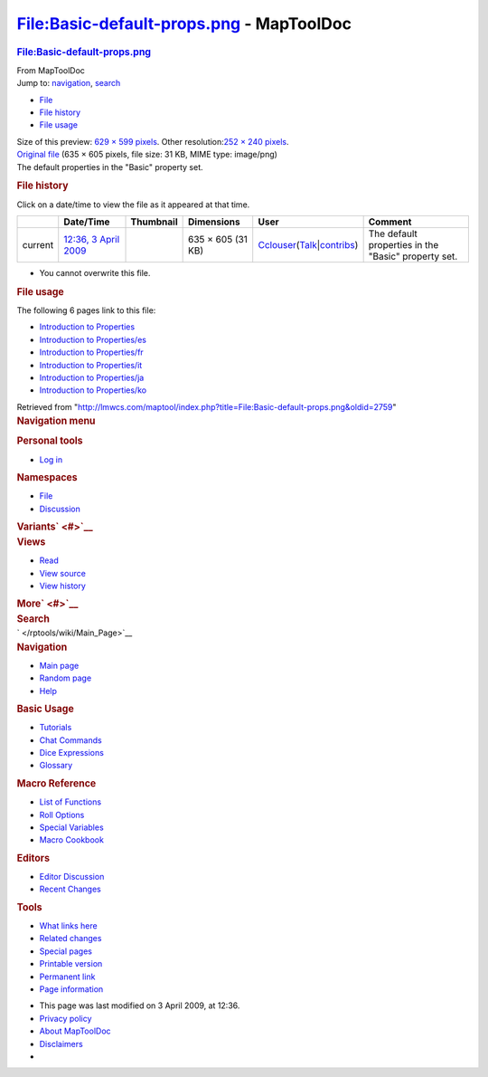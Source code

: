 =========================================
File:Basic-default-props.png - MapToolDoc
=========================================

.. contents::
   :depth: 3
..

.. container:: noprint
   :name: mw-page-base

.. container:: noprint
   :name: mw-head-base

.. container:: mw-body
   :name: content

   .. container:: mw-indicators

   .. rubric:: File:Basic-default-props.png
      :name: firstHeading
      :class: firstHeading

   .. container:: mw-body-content
      :name: bodyContent

      .. container::
         :name: siteSub

         From MapToolDoc

      .. container::
         :name: contentSub

      .. container:: mw-jump
         :name: jump-to-nav

         Jump to: `navigation <#mw-head>`__, `search <#p-search>`__

      .. container::
         :name: mw-content-text

         -  `File <#file>`__
         -  `File history <#filehistory>`__
         -  `File usage <#filelinks>`__

         .. container:: fullImageLink
            :name: file

            |File:Basic-default-props.png|

            .. container:: mw-filepage-resolutioninfo

               Size of this preview: `629 × 599
               pixels </maptool/images/thumb/f/fd/Basic-default-props.png/629px-Basic-default-props.png>`__.
               Other resolution:\ `252 × 240
               pixels </maptool/images/thumb/f/fd/Basic-default-props.png/252px-Basic-default-props.png>`__\ .

         .. container:: fullMedia

            `Original
            file </maptool/images/f/fd/Basic-default-props.png>`__ ‎(635
            × 605 pixels, file size: 31 KB, MIME type: image/png)

         .. container:: mw-content-ltr
            :name: mw-imagepage-content

            The default properties in the "Basic" property set.

         .. rubric:: File history
            :name: filehistory

         .. container::
            :name: mw-imagepage-section-filehistory

            Click on a date/time to view the file as it appeared at that
            time.

            ======= ====================================================================== ================================================= ================= ====================================================================================================================================================================== ===================================================
            \       Date/Time                                                              Thumbnail                                         Dimensions        User                                                                                                                                                                   Comment
            ======= ====================================================================== ================================================= ================= ====================================================================================================================================================================== ===================================================
            current `12:36, 3 April 2009 </maptool/images/f/fd/Basic-default-props.png>`__ |Thumbnail for version as of 12:36, 3 April 2009| 635 × 605 (31 KB) `Cclouser </rptools/wiki/User:Cclouser>`__\ (\ \ `Talk </rptools/wiki/User_talk:Cclouser>`__\ \ \|\ \ `contribs </rptools/wiki/Special:Contributions/Cclouser>`__\ \ ) The default properties in the "Basic" property set.
            ======= ====================================================================== ================================================= ================= ====================================================================================================================================================================== ===================================================

         -  You cannot overwrite this file.

         .. rubric:: File usage
            :name: filelinks

         .. container::
            :name: mw-imagepage-section-linkstoimage

            The following 6 pages link to this file:

            -  `Introduction to
               Properties </rptools/wiki/Introduction_to_Properties>`__
            -  `Introduction to
               Properties/es </rptools/wiki/Introduction_to_Properties/es>`__
            -  `Introduction to
               Properties/fr </rptools/wiki/Introduction_to_Properties/fr>`__
            -  `Introduction to
               Properties/it </rptools/wiki/Introduction_to_Properties/it>`__
            -  `Introduction to
               Properties/ja </rptools/wiki/Introduction_to_Properties/ja>`__
            -  `Introduction to
               Properties/ko </rptools/wiki/Introduction_to_Properties/ko>`__

      .. container:: printfooter

         Retrieved from
         "http://lmwcs.com/maptool/index.php?title=File:Basic-default-props.png&oldid=2759"

      .. container:: catlinks catlinks-allhidden
         :name: catlinks

      .. container:: visualClear

.. container::
   :name: mw-navigation

   .. rubric:: Navigation menu
      :name: navigation-menu

   .. container::
      :name: mw-head

      .. container::
         :name: p-personal

         .. rubric:: Personal tools
            :name: p-personal-label

         -  `Log
            in </maptool/index.php?title=Special:UserLogin&returnto=File%3ABasic-default-props.png>`__

      .. container::
         :name: left-navigation

         .. container:: vectorTabs
            :name: p-namespaces

            .. rubric:: Namespaces
               :name: p-namespaces-label

            -  `File </rptools/wiki/File:Basic-default-props.png>`__
            -  `Discussion </maptool/index.php?title=File_talk:Basic-default-props.png&action=edit&redlink=1>`__

         .. container:: vectorMenu emptyPortlet
            :name: p-variants

            .. rubric:: Variants\ ` <#>`__
               :name: p-variants-label

            .. container:: menu

      .. container::
         :name: right-navigation

         .. container:: vectorTabs
            :name: p-views

            .. rubric:: Views
               :name: p-views-label

            -  `Read </rptools/wiki/File:Basic-default-props.png>`__
            -  `View
               source </maptool/index.php?title=File:Basic-default-props.png&action=edit>`__
            -  `View
               history </maptool/index.php?title=File:Basic-default-props.png&action=history>`__

         .. container:: vectorMenu emptyPortlet
            :name: p-cactions

            .. rubric:: More\ ` <#>`__
               :name: p-cactions-label

            .. container:: menu

         .. container::
            :name: p-search

            .. rubric:: Search
               :name: search

            .. container::
               :name: simpleSearch

   .. container::
      :name: mw-panel

      .. container::
         :name: p-logo

         ` </rptools/wiki/Main_Page>`__

      .. container:: portal
         :name: p-navigation

         .. rubric:: Navigation
            :name: p-navigation-label

         .. container:: body

            -  `Main page </rptools/wiki/Main_Page>`__
            -  `Random page </rptools/wiki/Special:Random>`__
            -  `Help <https://www.mediawiki.org/wiki/Special:MyLanguage/Help:Contents>`__

      .. container:: portal
         :name: p-Basic_Usage

         .. rubric:: Basic Usage
            :name: p-Basic_Usage-label

         .. container:: body

            -  `Tutorials </rptools/wiki/Category:Tutorial>`__
            -  `Chat Commands </rptools/wiki/Chat_Commands>`__
            -  `Dice Expressions </rptools/wiki/Dice_Expressions>`__
            -  `Glossary </rptools/wiki/Glossary>`__

      .. container:: portal
         :name: p-Macro_Reference

         .. rubric:: Macro Reference
            :name: p-Macro_Reference-label

         .. container:: body

            -  `List of
               Functions </rptools/wiki/Category:Macro_Function>`__
            -  `Roll Options </rptools/wiki/Category:Roll_Option>`__
            -  `Special
               Variables </rptools/wiki/Category:Special_Variable>`__
            -  `Macro Cookbook </rptools/wiki/Category:Cookbook>`__

      .. container:: portal
         :name: p-Editors

         .. rubric:: Editors
            :name: p-Editors-label

         .. container:: body

            -  `Editor Discussion </rptools/wiki/Editor>`__
            -  `Recent Changes </rptools/wiki/Special:RecentChanges>`__

      .. container:: portal
         :name: p-tb

         .. rubric:: Tools
            :name: p-tb-label

         .. container:: body

            -  `What links
               here </rptools/wiki/Special:WhatLinksHere/File:Basic-default-props.png>`__
            -  `Related
               changes </rptools/wiki/Special:RecentChangesLinked/File:Basic-default-props.png>`__
            -  `Special pages </rptools/wiki/Special:SpecialPages>`__
            -  `Printable
               version </maptool/index.php?title=File:Basic-default-props.png&printable=yes>`__
            -  `Permanent
               link </maptool/index.php?title=File:Basic-default-props.png&oldid=2759>`__
            -  `Page
               information </maptool/index.php?title=File:Basic-default-props.png&action=info>`__

.. container::
   :name: footer

   -  This page was last modified on 3 April 2009, at 12:36.

   -  `Privacy policy </rptools/wiki/MapToolDoc:Privacy_policy>`__
   -  `About MapToolDoc </rptools/wiki/MapToolDoc:About>`__
   -  `Disclaimers </rptools/wiki/MapToolDoc:General_disclaimer>`__

   -  |Powered by MediaWiki|

   .. container::

.. |File:Basic-default-props.png| image:: /maptool/images/thumb/f/fd/Basic-default-props.png/629px-Basic-default-props.png
   :width: 629px
   :height: 599px
   :target: /maptool/images/f/fd/Basic-default-props.png
.. |Thumbnail for version as of 12:36, 3 April 2009| image:: /maptool/images/thumb/f/fd/Basic-default-props.png/120px-Basic-default-props.png
   :width: 120px
   :height: 114px
   :target: /maptool/images/f/fd/Basic-default-props.png
.. |Powered by MediaWiki| image:: /maptool/resources/assets/poweredby_mediawiki_88x31.png
   :width: 88px
   :height: 31px
   :target: //www.mediawiki.org/
